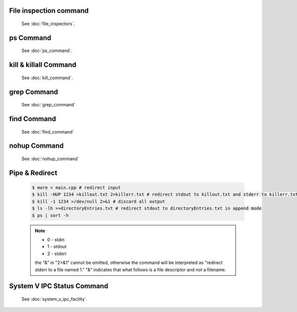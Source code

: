 File inspection command
=======================

   See :doc:`file_inspectors`.


ps Command
==========

   See :doc:`ps_command`.


kill & killall Command
======================

   See :doc:`kill_command`.


grep Command
============

   See :doc:`grep_command`


find Command
============

   See :doc:`find_command`


nohup Command
=============

   See :doc:`nohup_command`


Pipe & Redirect
===============

   .. code-block:: sh
   
      $ more < main.cpp # redirect input
      $ kill -HUP 1234 >killout.txt 2>killerr.txt # redirect stdout to killout.txt and stderr to killerr.txt
      $ kill -1 1234 >/dev/null 2>&1 # discard all output
      $ ls -lh >>directoryEntries.txt # redirect stdout to directoryEntries.txt in append mode
      $ ps | sort -h
   
   .. note::
      
      * 0 - stdin
      * 1 - stdout
      * 2 - stderr
        
      the "&" in "2>&1" cannot be omitted, otherwise the command will be interpreted as
      "redirect stderr to a file named 1." "&" indicates that what follows is a file 
      descriptor and not a filename.  


System V IPC Status Command
===========================

   See :doc:`system_v_ipc_facility`.
